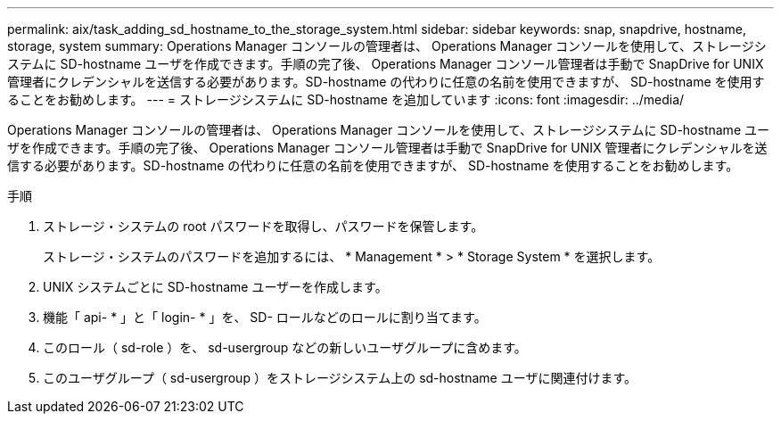 ---
permalink: aix/task_adding_sd_hostname_to_the_storage_system.html 
sidebar: sidebar 
keywords: snap, snapdrive, hostname, storage, system 
summary: Operations Manager コンソールの管理者は、 Operations Manager コンソールを使用して、ストレージシステムに SD-hostname ユーザを作成できます。手順の完了後、 Operations Manager コンソール管理者は手動で SnapDrive for UNIX 管理者にクレデンシャルを送信する必要があります。SD-hostname の代わりに任意の名前を使用できますが、 SD-hostname を使用することをお勧めします。 
---
= ストレージシステムに SD-hostname を追加しています
:icons: font
:imagesdir: ../media/


[role="lead"]
Operations Manager コンソールの管理者は、 Operations Manager コンソールを使用して、ストレージシステムに SD-hostname ユーザを作成できます。手順の完了後、 Operations Manager コンソール管理者は手動で SnapDrive for UNIX 管理者にクレデンシャルを送信する必要があります。SD-hostname の代わりに任意の名前を使用できますが、 SD-hostname を使用することをお勧めします。

.手順
. ストレージ・システムの root パスワードを取得し、パスワードを保管します。
+
ストレージ・システムのパスワードを追加するには、 * Management * > * Storage System * を選択します。

. UNIX システムごとに SD-hostname ユーザーを作成します。
. 機能「 api- * 」と「 login- * 」を、 SD- ロールなどのロールに割り当てます。
. このロール（ sd-role ）を、 sd-usergroup などの新しいユーザグループに含めます。
. このユーザグループ（ sd-usergroup ）をストレージシステム上の sd-hostname ユーザに関連付けます。

